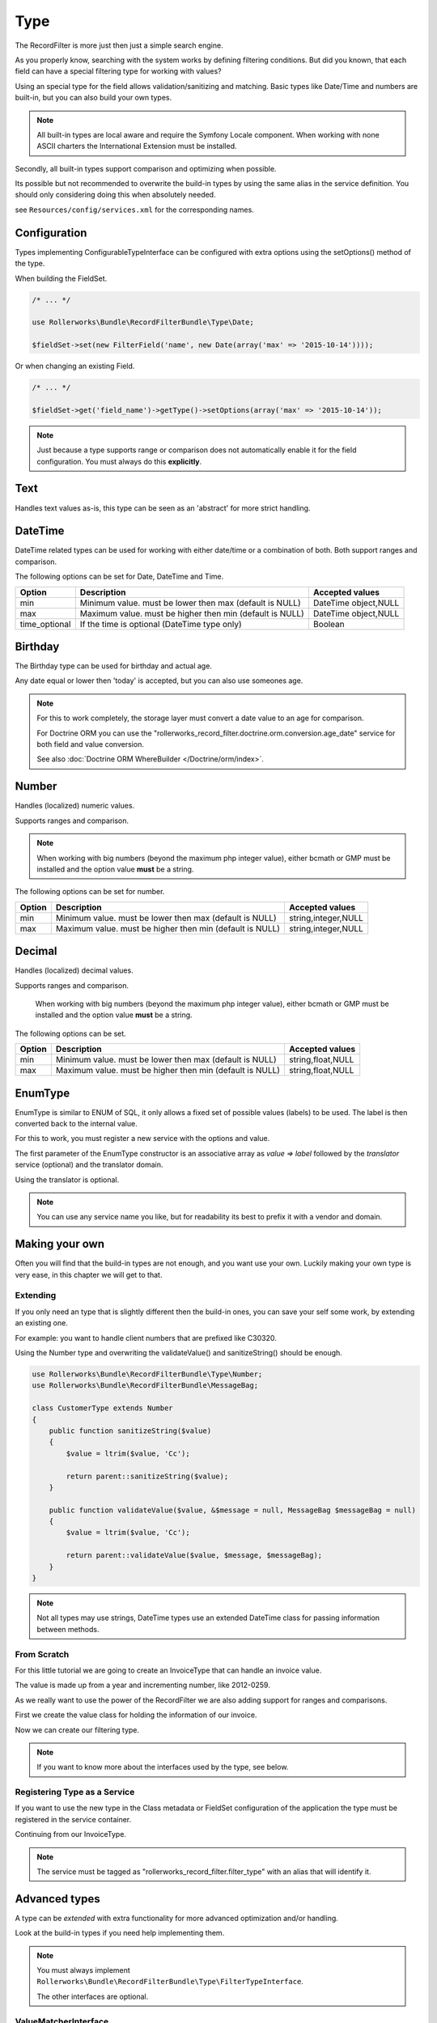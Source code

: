 Type
====

The RecordFilter is more just then just a simple search engine.

As you properly know, searching with the system works by defining filtering conditions.
But did you known, that each field can have a special filtering type for working with values?

Using an special type for the field allows validation/sanitizing and matching.
Basic types like Date/Time and numbers are built-in, but you can also build your own types.

.. note::

    All built-in types are local aware and require the Symfony Locale component.
    When working with none ASCII charters the International Extension must be installed.

Secondly, all built-in types support comparison and optimizing when possible.

Its possible but not recommended to overwrite the build-in types by using
the same alias in the service definition.
You should only considering doing this when absolutely needed.

see ``Resources/config/services.xml`` for the corresponding names.

Configuration
-------------

Types implementing ConfigurableTypeInterface can be configured with extra options
using the setOptions() method of the type.

When building the FieldSet.

.. code-block:: php

    /* ... */

    use Rollerworks\Bundle\RecordFilterBundle\Type\Date;

    $fieldSet->set(new FilterField('name', new Date(array('max' => '2015-10-14'))));

Or when changing an existing Field.

.. code-block:: php

    /* ... */

    $fieldSet->get('field_name')->getType()->setOptions(array('max' => '2015-10-14'));

.. note::

    Just because a type supports range or comparison does not automatically
    enable it for the field configuration. You must always do this **explicitly**.

Text
----

Handles text values as-is, this type can be seen as an 'abstract' for more strict handling.

DateTime
--------

DateTime related types can be used for working with either date/time
or a combination of both. Both support ranges and comparison.

The following options can be set for Date, DateTime and Time.

+-------------------+----------------------------------------------------------------+----------------------+
| Option            | Description                                                    | Accepted values      |
+===================+================================================================+======================+
| min               | Minimum value. must be lower then max (default is NULL)        | DateTime object,NULL |
+-------------------+----------------------------------------------------------------+----------------------+
| max               | Maximum value. must be higher then min (default is NULL)       | DateTime object,NULL |
+-------------------+----------------------------------------------------------------+----------------------+
| time_optional     | If the time is optional (DateTime type only)                   | Boolean              |
+-------------------+----------------------------------------------------------------+----------------------+

Birthday
--------

The Birthday type can be used for birthday and actual age.

Any date equal or lower then 'today' is accepted, but you can also use someones age.

.. note::

    For this to work completely, the storage layer must convert a date value to an age for comparison.

    For Doctrine ORM you can use the "rollerworks_record_filter.doctrine.orm.conversion.age_date" service
    for both field and value conversion.

    See also :doc:`Doctrine ORM WhereBuilder </Doctrine/orm/index>`.

Number
------

Handles (localized) numeric values.

Supports ranges and comparison.

.. note::

    When working with big numbers (beyond the maximum php integer value),
    either bcmath or GMP must be installed and the option value **must** be a string.

The following options can be set for number.

+-------------------+-----------------------------------------------------------------+----------------------+
| Option            | Description                                                     | Accepted values      |
+===================+=================================================================+======================+
| min               | Minimum value. must be lower then max (default is NULL)         | string,integer,NULL  |
+-------------------+-----------------------------------------------------------------+----------------------+
| max               | Maximum value. must be higher then min (default is NULL)        | string,integer,NULL  |
+-------------------+-----------------------------------------------------------------+----------------------+

Decimal
-------

Handles (localized) decimal values.

Supports ranges and comparison.

    When working with big numbers (beyond the maximum php integer value),
    either bcmath or GMP must be installed and the option value **must** be a string.

The following options can be set.

+-------------------+------------------------------------------------------------------+----------------------+
| Option            | Description                                                      | Accepted values      |
+===================+==================================================================+======================+
| min               | Minimum value. must be lower then max (default is NULL)          | string,float,NULL    |
+-------------------+------------------------------------------------------------------+----------------------+
| max               | Maximum value. must be higher then min (default is NULL)         | string,float,NULL    |
+-------------------+------------------------------------------------------------------+----------------------+

EnumType
--------

EnumType is similar to ENUM of SQL, it only allows a fixed set of possible
values (labels) to be used. The label is then converted back to the internal value.

For this to work, you must register a new service with the options and value.

The first parameter of the EnumType constructor is an associative array as `value => label`
followed by the `translator` service (optional) and the translator domain.

Using the translator is optional.

.. note::

    You can use any service name you like, but for readability
    its best to prefix it with a vendor and domain.

.. configuration-block::

    .. code-block:: yaml

        services:
            acme_invoice.record_filter.filter_type.customer_gender:
                class: %rollerworks_record_filter.filter_type.enum.class%
                scope: prototype
                arguments:
                    - @translator
                    -
                        - gender_type.unknown
                        - gender_type.female
                        - gender_type.male
                    - customer
                tags:
                    - { name: rollerworks_record_filter.filter_type, alias: person_gender }

    .. code-block:: xml

        <service id="acme_invoice.record_filter.filter_type.customer_gender" class="%rollerworks_record_filter.filter_type.enum.class%" scope="prototype">
            <argument type="collection">
                <argument key="0"></argument>
                <argument key="1">gender_type.female</argument>
                <argument key="2">gender_type.male</argument>
            </argument>
            <argument type="service" id="translator" />
            <argument type="string">customer</argument>

            <tag name="rollerworks_record_filter.filter_type" alias="person_gender" />
        </service>

    .. code-block:: php

        use Symfony\Component\DependencyInjection\Definition;

        // ...

        $container->setDefinition(
            'acme_invoice.record_filter.filter_type.customer_gender',
            new Definition('%rollerworks_record_filter.filter_type.enum.class%',
                array(
                    array('gender_type.unknown', 'gender_type.female', 'gender_type.male'),
                    new Reference('translator'),
                    'customer'
                )
            )
            ->addTag('kernel.cache_warmer', array('priority' => 0))
        );

Making your own
---------------

Often you will find that the build-in types are not enough, and you want use your own.
Luckily making your own type is very ease, in this chapter we will get to that.

Extending
~~~~~~~~~

If you only need an type that is slightly different then the build-in ones,
you can save your self some work, by extending an existing one.

For example: you want to handle client numbers that are prefixed like C30320.

Using the Number type and overwriting the validateValue() and sanitizeString()
should be enough.

.. code-block:: php

    use Rollerworks\Bundle\RecordFilterBundle\Type\Number;
    use Rollerworks\Bundle\RecordFilterBundle\MessageBag;

    class CustomerType extends Number
    {
        public function sanitizeString($value)
        {
            $value = ltrim($value, 'Cc');

            return parent::sanitizeString($value);
        }

        public function validateValue($value, &$message = null, MessageBag $messageBag = null)
        {
            $value = ltrim($value, 'Cc');

            return parent::validateValue($value, $message, $messageBag);
        }
    }

.. note::

    Not all types may use strings, DateTime types use an extended
    \DateTime class for passing information between methods.

From Scratch
~~~~~~~~~~~~

For this little tutorial we are going to create an InvoiceType that can handle an invoice value.

The value is made up from a year and incrementing number, like 2012-0259.

As we really want to use the power of the RecordFilter we are also adding
support for ranges and comparisons.

First we create the value class for holding the information of our invoice.

.. code-block:: php
    :linenos:

    namespace Acme\Invoice;

    class InvoiceValue
    {
        private $year;
        private $number;

        public function __construct($input)
        {
            if (!preg_match('/^(?P<year>\d{4})-(?P<number>\d+)$/s', $input, $matches)) {
                throw new \InvalidArgumentException('This not a valid invoice value.');
            }

            $this->year = (int) $matches['year'];
            $this->number = (int) ltrim($matches['number'], '0');
        }

        public function getYear()
        {
            return $this->year;
        }

        public function getNumber()
        {
            return $this->number;
        }

        public function __toString()
        {
            // Return the invoice number with leading zero
            return sprintf('%d-%04d', $this->year, $this->number);
        }
    }

Now we can create our filtering type.

.. note::

    If you want to know more about the interfaces used by the type, see below.

.. code-block:: php
    :linenos:

    namespace Acme\Invoice\RecordFilter\Type;

    use Symfony\Component\Translation\TranslatorInterface;
    use Rollerworks\Bundle\RecordFilterBundle\Type\FilterTypeInterface;
    use Rollerworks\Bundle\RecordFilterBundle\Type\ValueMatcherInterface;
    use Rollerworks\Bundle\RecordFilterBundle\MessageBag;
    use Acme\Invoice\InvoiceValue;

    class InvoiceType implements FilterTypeInterface, ValueMatcherInterface, ValuesToRangeInterface
    {
        public function sanitizeString($value)
        {
            return new InvoiceValue($value);
        }

        public function formatOutput($value)
        {
            return (string) $value;
        }

        public function dumpValue($value)
        {
            return (string) $value;
        }

        public function isHigher($input, $nextValue)
        {
            if ($input->getYear() > $nextValue->getYear()) {
                return true;
            }

            if ($input->getYear() === $nextValue->getYear() && $input->getNumber() > $nextValue->getNumber()) {
                return true;
            }

            return false;
        }

        public function isLower($input, $nextValue)
        {
            if ($input->getYear() < $nextValue->getYear()) {
                return true;
            }

            if ($input->getYear() === $nextValue->getYear() && $input->getNumber() < $nextValue->getNumber()) {
                return true;
            }

            return false;
        }

        public function isEqual($input, $nextValue)
        {
            return ($input->getYear() === $nextValue->getYear() && $input->getNumber() === $nextValue->getNumber());
        }

        public function validateValue($value, &$message = null, MessageBag $messageBag = null)
        {
            $message = 'This is not an legal invoice number.';

            if (!preg_match('/^(\d{4})-(\d+)$/s')) {
                return false;
            }

            return true;
        }

        public function getMatcherRegex()
        {
            return '(?:\d{4}-\d+)';
        }

        public function sortValuesList($first, $second)
        {
            // We must call getValue() as we recipe an SingleValue object
            $a = $first->getValue();
            $b = $second->getValue();

            if ($a->getYear() === $b->getYear() && $a->getNumber() === $b->getNumber()) {
                return 0;
            }

            return $this->isLower($a, $b) ? -1 : 1;
        }

        public function getHigherValue($value)
        {
            return new InvoiceValue($value->getYear() . '-' . ($value->getNumber()+1));
        }
    }

Registering Type as a Service
~~~~~~~~~~~~~~~~~~~~~~~~~~~~~

If you want to use the new type in the Class metadata or FieldSet configuration
of the application the type must be registered in the service container.

Continuing from our InvoiceType.

.. note::

    The service must be tagged as "rollerworks_record_filter.filter_type"
    with an alias that will identify it.

.. configuration-block::

    .. code-block:: yaml

        services:
            acme_invoice.record_filter.invoice_type:
                class: Acme\Invoice\RecordFilter\Type\InvoiceType
                tags:
                    -  { name: rollerworks_record_filter.invoice_type, alias: acme_invoice_type }

    .. code-block:: xml

        <service id="acme_invoice.record_filter.invoice_type" class="Acme\Invoice\RecordFilter\Type\InvoiceType">
            <tag name="rollerworks_record_filter.filter_type" alias="acme_invoice_type" />
        </service>

    .. code-block:: php

        $container->setDefinition(
            'acme_invoice.record_filter.invoice_type',
            new Definition('Acme\Invoice\RecordFilter\Type\InvoiceType'))
        )
        ->addTag('rollerworks_record_filter.filter_type', array('alias' => 'acme_invoice_type'));

Advanced types
--------------

A type can be *extended* with extra functionality for more advanced optimization and/or handling.

Look at the build-in types if you need help implementing them.

.. note::

    You must always implement ``Rollerworks\Bundle\RecordFilterBundle\Type\FilterTypeInterface``.

    The other interfaces are optional.

ValueMatcherInterface
~~~~~~~~~~~~~~~~~~~~~

Implement the ``Rollerworks\Bundle\RecordFilterBundle\Type\ValueMatcherInterface``
to provide an regex-based matcher for the value.

This is only used for FilterQuery, making it not required to 'always'
use quotes when the value contains a dash or comma.

ConfigurableTypeInterface
~~~~~~~~~~~~~~~~~~~~~~~~~

Implement the ``Rollerworks\Bundle\RecordFilterBundle\Type\ConfigurableTypeInterface``
when the type supports dynamic configuration for an example an maximum value or such.

.. note::

    The constructor (for ease of use) should also accept setting options.

This uses the Symfony OptionsResolver component.

OptimizableInterface
~~~~~~~~~~~~~~~~~~~~

Implement the ``Rollerworks\Bundle\RecordFilterBundle\Formatter\OptimizableInterface``
if the values can be further optimized.

Optimizing includes removing redundant values and changing the filtering strategy.

An example can be, where you have an 'Status' type which only accepts 'active', 'not-active' and 'remove'.
If ***all*** the possible values are chosen, the values are redundant and the filter should be removed.

ValuesToRangeInterface
~~~~~~~~~~~~~~~~~~~~~~

Implement the ``Rollerworks\Bundle\RecordFilterBundle\Formatter\ValuesToRangeInterface``
to converted an connected-list of values to ranges.

Connected values are values where the current value increased by one equals the next value.

1,2,3,4,5,8,10 is converted to 1-5,8,10
